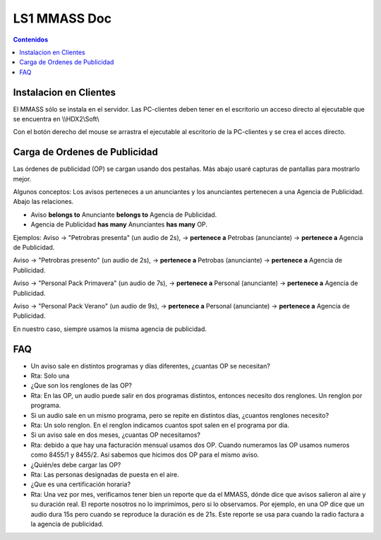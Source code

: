 =============
LS1 MMASS Doc
=============

.. contents:: Contenidos

Instalacion en Clientes
=======================

El MMASS sólo se instala en el  servidor. Las PC-clientes deben tener en el escritorio un acceso directo al ejecutable que se encuentra en \\\\HDX2\\Soft\\

Con el botón derecho del mouse se arrastra el ejecutable al escritorio de la PC-clientes y se crea el acces directo. 

Carga de Ordenes de Publicidad
==============================

Las órdenes de publicidad (OP) se cargan usando dos pestañas. Más abajo usaré capturas de pantallas para mostrarlo mejor. 

Algunos conceptos: Los avisos perteneces a un anunciantes y los anunciantes pertenecen a una Agencia de Publicidad. Abajo las relaciones.

- Aviso **belongs to** Anunciante **belongs to** Agencia de Publicidad. 
- Agencia de Publicidad **has many** Anunciantes **has many** OP. 

Ejemplos: Aviso -> "Petrobras presenta" (un audio de 2s), -> **pertenece a** Petrobas (anunciante) -> **pertenece a** Agencia de Publicidad. 

Aviso -> "Petrobras presento" (un audio de 2s), -> **pertenece a** Petrobas (anunciante) -> **pertenece a** Agencia de Publicidad. 

Aviso -> "Personal Pack Primavera" (un audio de 7s), -> **pertenece a** Personal (anunciante) -> **pertenece a** Agencia de Publicidad. 

Aviso -> "Personal Pack Verano" (un audio de 9s), -> **pertenece a** Personal (anunciante) -> **pertenece a** Agencia de Publicidad. 

En nuestro caso, siempre usamos la misma agencia de publicidad. 

FAQ
===

- Un aviso sale en distintos programas y días diferentes, ¿cuantas OP se necesitan?
- Rta: Solo una
- ¿Que son los renglones de las OP?
- Rta: En las OP, un audio puede salir en dos programas distintos, entonces necesito dos renglones. Un renglon por programa. 
- Si un audio sale en un mismo programa, pero se repite en distintos días, ¿cuantos renglones necesito?
- Rta: Un solo renglon. En el renglon indicamos cuantos spot salen en el programa por día. 
- Si un aviso sale en dos meses, ¿cuantas OP necesitamos?
- Rta: debido a que hay una facturación mensual usamos dos OP. Cuando numeramos las OP usamos numeros como 8455/1 y 8455/2. Así sabemos que hicimos dos OP para el mismo aviso. 
- ¿Quién/es debe cargar las OP? 
- Rta: Las personas designadas de puesta en el aire. 
- ¿Que es una certificación horaria?
- Rta: Una vez por mes, verificamos tener bien un reporte que da el MMASS, dónde dice que avisos salieron al aire y su duración real. El reporte nosotros no lo imprimimos, pero si lo observamos. Por ejemplo, en una OP dice que un audio dura 15s pero cuando se reproduce la duración es de 21s. Este reporte se usa para cuando la radio factura a la agencia de publicidad. 
